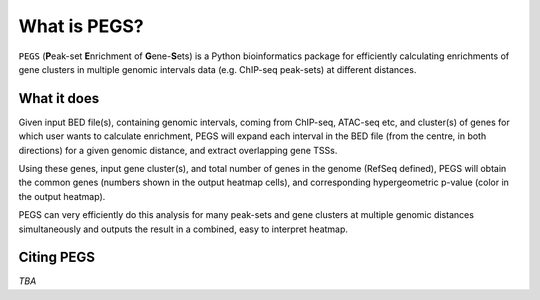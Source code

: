 *************
What is PEGS?
*************

``PEGS`` (**P**\ eak-set **E**\ nrichment of **G**\ ene-**S**\ ets) is
a Python bioinformatics package for efficiently calculating enrichments
of gene clusters in multiple genomic intervals data (e.g. ChIP-seq
peak-sets) at different distances.

What it does
------------

Given input BED file(s), containing genomic intervals, coming from
ChIP-seq, ATAC-seq etc, and cluster(s) of genes for which user wants
to calculate enrichment, PEGS will expand each interval in the BED
file (from the centre, in both directions) for a given genomic distance,
and extract overlapping gene TSSs.

Using these genes, input gene cluster(s), and total number of genes in
the genome (RefSeq defined), PEGS will obtain the common genes (numbers
shown in the output heatmap cells), and corresponding hypergeometric
p-value (color in the output heatmap).

PEGS can very efficiently do this analysis for many peak-sets and gene
clusters at multiple genomic distances simultaneously and outputs the
result in a  combined, easy to interpret heatmap.

Citing PEGS
-----------

*TBA*
